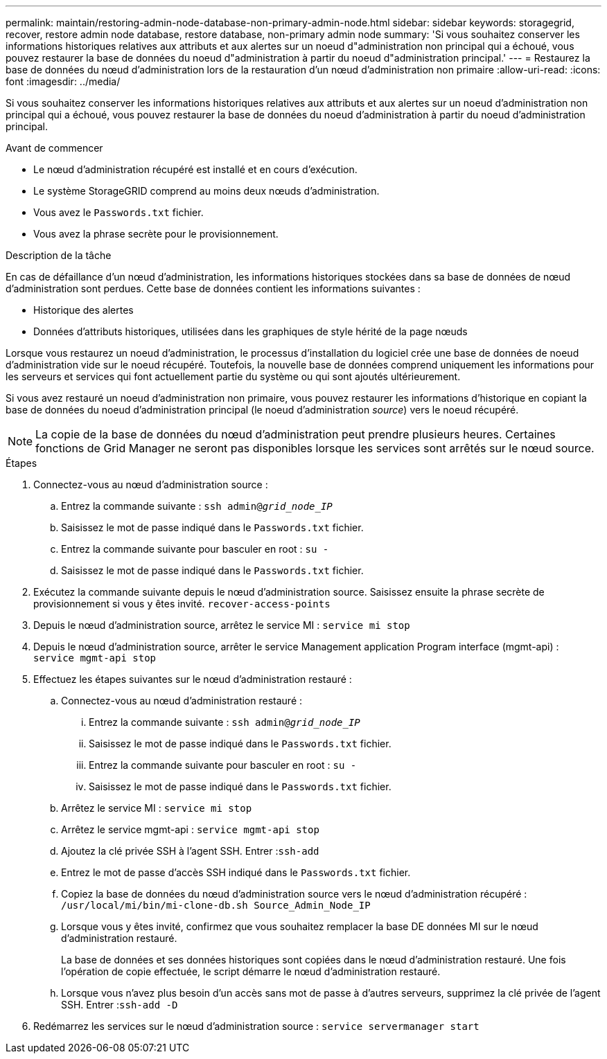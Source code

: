 ---
permalink: maintain/restoring-admin-node-database-non-primary-admin-node.html 
sidebar: sidebar 
keywords: storagegrid, recover, restore admin node database, restore database, non-primary admin node 
summary: 'Si vous souhaitez conserver les informations historiques relatives aux attributs et aux alertes sur un noeud d"administration non principal qui a échoué, vous pouvez restaurer la base de données du noeud d"administration à partir du noeud d"administration principal.' 
---
= Restaurez la base de données du nœud d'administration lors de la restauration d'un nœud d'administration non primaire
:allow-uri-read: 
:icons: font
:imagesdir: ../media/


[role="lead"]
Si vous souhaitez conserver les informations historiques relatives aux attributs et aux alertes sur un noeud d'administration non principal qui a échoué, vous pouvez restaurer la base de données du noeud d'administration à partir du noeud d'administration principal.

.Avant de commencer
* Le nœud d'administration récupéré est installé et en cours d'exécution.
* Le système StorageGRID comprend au moins deux nœuds d'administration.
* Vous avez le `Passwords.txt` fichier.
* Vous avez la phrase secrète pour le provisionnement.


.Description de la tâche
En cas de défaillance d'un nœud d'administration, les informations historiques stockées dans sa base de données de nœud d'administration sont perdues. Cette base de données contient les informations suivantes :

* Historique des alertes
* Données d'attributs historiques, utilisées dans les graphiques de style hérité de la page nœuds


Lorsque vous restaurez un noeud d'administration, le processus d'installation du logiciel crée une base de données de noeud d'administration vide sur le noeud récupéré. Toutefois, la nouvelle base de données comprend uniquement les informations pour les serveurs et services qui font actuellement partie du système ou qui sont ajoutés ultérieurement.

Si vous avez restauré un noeud d'administration non primaire, vous pouvez restaurer les informations d'historique en copiant la base de données du noeud d'administration principal (le noeud d'administration _source_) vers le noeud récupéré.


NOTE: La copie de la base de données du nœud d'administration peut prendre plusieurs heures. Certaines fonctions de Grid Manager ne seront pas disponibles lorsque les services sont arrêtés sur le nœud source.

.Étapes
. Connectez-vous au nœud d'administration source :
+
.. Entrez la commande suivante : `ssh admin@_grid_node_IP_`
.. Saisissez le mot de passe indiqué dans le `Passwords.txt` fichier.
.. Entrez la commande suivante pour basculer en root : `su -`
.. Saisissez le mot de passe indiqué dans le `Passwords.txt` fichier.


. Exécutez la commande suivante depuis le nœud d'administration source. Saisissez ensuite la phrase secrète de provisionnement si vous y êtes invité. `recover-access-points`
. Depuis le nœud d'administration source, arrêtez le service MI : `service mi stop`
. Depuis le nœud d'administration source, arrêter le service Management application Program interface (mgmt-api) : `service mgmt-api stop`
. Effectuez les étapes suivantes sur le nœud d'administration restauré :
+
.. Connectez-vous au nœud d'administration restauré :
+
... Entrez la commande suivante : `ssh admin@_grid_node_IP_`
... Saisissez le mot de passe indiqué dans le `Passwords.txt` fichier.
... Entrez la commande suivante pour basculer en root : `su -`
... Saisissez le mot de passe indiqué dans le `Passwords.txt` fichier.


.. Arrêtez le service MI : `service mi stop`
.. Arrêtez le service mgmt-api : `service mgmt-api stop`
.. Ajoutez la clé privée SSH à l'agent SSH. Entrer :``ssh-add``
.. Entrez le mot de passe d'accès SSH indiqué dans le `Passwords.txt` fichier.
.. Copiez la base de données du nœud d'administration source vers le nœud d'administration récupéré : `/usr/local/mi/bin/mi-clone-db.sh Source_Admin_Node_IP`
.. Lorsque vous y êtes invité, confirmez que vous souhaitez remplacer la base DE données MI sur le nœud d'administration restauré.
+
La base de données et ses données historiques sont copiées dans le nœud d'administration restauré. Une fois l'opération de copie effectuée, le script démarre le nœud d'administration restauré.

.. Lorsque vous n'avez plus besoin d'un accès sans mot de passe à d'autres serveurs, supprimez la clé privée de l'agent SSH. Entrer :``ssh-add -D``


. Redémarrez les services sur le nœud d'administration source : `service servermanager start`

